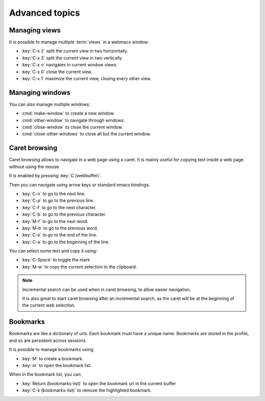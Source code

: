 Advanced topics
===============

.. current-keymap:: global


.. _managing_views:

Managing views
**************

It is possible to manage multiple :term:`views` in a webmacs window:

- :key:`C-x 2` split the current view in two horizontally.
- :key:`C-x 3` split the current view in two vertically.
- :key:`C-x o` navigates in current window views.
- :key:`C-x 0` close the current view.
- :key:`C-x 1` maximize the current view, closing every other view.


Managing windows
****************

You can also manage multiple windows:


- :cmd:`make-window` to create a new window.
- :cmd:`other-window` to navigate through windows.
- :cmd:`close-window` to close the current window.
- :cmd:`close-other-windows` to close all but the current window.


Caret browsing
**************

.. current-keymap:: caret-browsing

Caret browsing allows to navigate in a web page using a caret. It is mainly
useful for copying text inside a web page without using the mouse.

It is enabled by pressing :key:`C (webbuffer)`.

Then you can navigate using arrow keys or standard emacs bindings:

- :key:`C-n` to go to the next line.
- :key:`C-p` to go to the previous line.
- :key:`C-f` to go to the next character.
- :key:`C-b` to go to the previous character.
- :key:`M-f` to go to the next word.
- :key:`M-b` to go to the previous word.
- :key:`C-e` to go to the end of the line.
- :key:`C-a` to go to the beginning of the line.

You can select some text and copy it using:

- :key:`C-Space` to toggle the mark
- :key:`M-w` to copy the current selection to the clipboard.

.. current-keymap:: webbuffer

.. note::

  Incremental search can be used when in caret browsing, to allow easier
  navigation.

  It is also great to start caret browsing after an incremental search, as the
  caret will be at the beginning of the current web selection.


Bookmarks
*********

Bookmarks are like a dictionary of urls. Each bookmark must have a unique name.
Bookmarks are stored in the profile, and so are persistent across sessions.

It is possible to manage bookmarks using:

- :key:`M` to create a bookmark.
- :key:`m` to open the bookmark list.

When in the bookmark list, you can:

- :key:`Return (bookmarks-list)` to open the bookmark url in the current buffer
- :key:`C-k (bookmarks-list)` to remove the highlighted bookmark.

